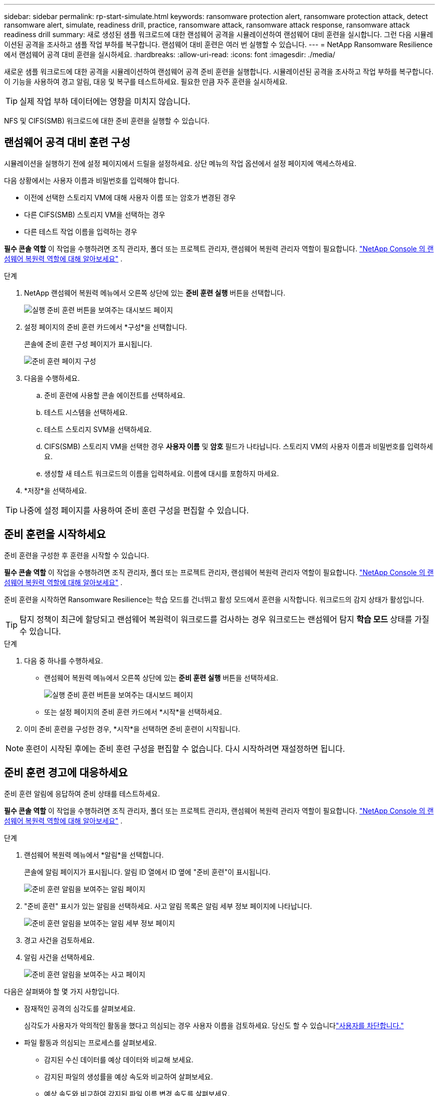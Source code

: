 ---
sidebar: sidebar 
permalink: rp-start-simulate.html 
keywords: ransomware protection alert, ransomware protection attack, detect ransomware alert, simulate, readiness drill, practice, ransomware attack, ransomware attack response, ransomware attack readiness drill 
summary: 새로 생성된 샘플 워크로드에 대한 랜섬웨어 공격을 시뮬레이션하여 랜섬웨어 대비 훈련을 실시합니다.  그런 다음 시뮬레이션된 공격을 조사하고 샘플 작업 부하를 복구합니다.  랜섬웨어 대비 훈련은 여러 번 실행할 수 있습니다. 
---
= NetApp Ransomware Resilience에서 랜섬웨어 공격 대비 훈련을 실시하세요.
:hardbreaks:
:allow-uri-read: 
:icons: font
:imagesdir: ./media/


[role="lead"]
새로운 샘플 워크로드에 대한 공격을 시뮬레이션하여 랜섬웨어 공격 준비 훈련을 실행합니다.  시뮬레이션된 공격을 조사하고 작업 부하를 복구합니다.  이 기능을 사용하여 경고 알림, 대응 및 복구를 테스트하세요.  필요한 만큼 자주 훈련을 실시하세요.


TIP: 실제 작업 부하 데이터에는 영향을 미치지 않습니다.

NFS 및 CIFS(SMB) 워크로드에 대한 준비 훈련을 실행할 수 있습니다.



== 랜섬웨어 공격 대비 훈련 구성

시뮬레이션을 실행하기 전에 설정 페이지에서 드릴을 설정하세요.  상단 메뉴의 작업 옵션에서 설정 페이지에 액세스하세요.

다음 상황에서는 사용자 이름과 비밀번호를 입력해야 합니다.

* 이전에 선택한 스토리지 VM에 대해 사용자 이름 또는 암호가 변경된 경우
* 다른 CIFS(SMB) 스토리지 VM을 선택하는 경우
* 다른 테스트 작업 이름을 입력하는 경우


*필수 콘솔 역할* 이 작업을 수행하려면 조직 관리자, 폴더 또는 프로젝트 관리자, 랜섬웨어 복원력 관리자 역할이 필요합니다. link:https://docs.netapp.com/us-en/console-setup-admin/reference-iam-ransomware-roles.html["NetApp Console 의 랜섬웨어 복원력 역할에 대해 알아보세요"^] .

.단계
. NetApp 랜섬웨어 복원력 메뉴에서 오른쪽 상단에 있는 *준비 훈련 실행* 버튼을 선택합니다.
+
image:screen-dashboard.png["실행 준비 훈련 버튼을 보여주는 대시보드 페이지"]

. 설정 페이지의 준비 훈련 카드에서 *구성*을 선택합니다.
+
콘솔에 준비 훈련 구성 페이지가 표시됩니다.

+
image:screen-settings-alert-drill-configure.png["준비 훈련 페이지 구성"]

. 다음을 수행하세요.
+
.. 준비 훈련에 사용할 콘솔 에이전트를 선택하세요.
.. 테스트 시스템을 선택하세요.
.. 테스트 스토리지 SVM을 선택하세요.
.. CIFS(SMB) 스토리지 VM을 선택한 경우 **사용자 이름** 및 **암호** 필드가 나타납니다.  스토리지 VM의 사용자 이름과 비밀번호를 입력하세요.
.. 생성할 새 테스트 워크로드의 이름을 입력하세요.  이름에 대시를 포함하지 마세요.


. *저장*을 선택하세요.



TIP: 나중에 설정 페이지를 사용하여 준비 훈련 구성을 편집할 수 있습니다.



== 준비 훈련을 시작하세요

준비 훈련을 구성한 후 훈련을 시작할 수 있습니다.

*필수 콘솔 역할* 이 작업을 수행하려면 조직 관리자, 폴더 또는 프로젝트 관리자, 랜섬웨어 복원력 관리자 역할이 필요합니다. link:https://docs.netapp.com/us-en/console-setup-admin/reference-iam-ransomware-roles.html["NetApp Console 의 랜섬웨어 복원력 역할에 대해 알아보세요"^] .

준비 훈련을 시작하면 Ransomware Resilience는 학습 모드를 건너뛰고 활성 모드에서 훈련을 시작합니다.  워크로드의 감지 상태가 활성입니다.


TIP: 탐지 정책이 최근에 할당되고 랜섬웨어 복원력이 워크로드를 검사하는 경우 워크로드는 랜섬웨어 탐지 *학습 모드* 상태를 가질 수 있습니다.

.단계
. 다음 중 하나를 수행하세요.
+
** 랜섬웨어 복원력 메뉴에서 오른쪽 상단에 있는 *준비 훈련 실행* 버튼을 선택하세요.
+
image:screen-dashboard.png["실행 준비 훈련 버튼을 보여주는 대시보드 페이지"]

** 또는 설정 페이지의 준비 훈련 카드에서 *시작*을 선택하세요.


. 이미 준비 훈련을 구성한 경우, *시작*을 선택하면 준비 훈련이 시작됩니다.



NOTE: 훈련이 시작된 후에는 준비 훈련 구성을 편집할 수 없습니다.  다시 시작하려면 재설정하면 됩니다.



== 준비 훈련 경고에 대응하세요

준비 훈련 알림에 응답하여 준비 상태를 테스트하세요.

*필수 콘솔 역할* 이 작업을 수행하려면 조직 관리자, 폴더 또는 프로젝트 관리자, 랜섬웨어 복원력 관리자 역할이 필요합니다. link:https://docs.netapp.com/us-en/console-setup-admin/reference-iam-ransomware-roles.html["NetApp Console 의 랜섬웨어 복원력 역할에 대해 알아보세요"^] .

.단계
. 랜섬웨어 복원력 메뉴에서 *알림*을 선택합니다.
+
콘솔에 알림 페이지가 표시됩니다.  알림 ID 열에서 ID 옆에 "준비 훈련"이 표시됩니다.

+
image:screen-alerts-readiness.png["준비 훈련 알림을 보여주는 알림 페이지"]

. "준비 훈련" 표시가 있는 알림을 선택하세요.  사고 알림 목록은 알림 세부 정보 페이지에 나타납니다.
+
image:screen-alerts-readiness-details.png["준비 훈련 알림을 보여주는 알림 세부 정보 페이지"]

. 경고 사건을 검토하세요.
. 알림 사건을 선택하세요.
+
image:screen-alerts-readiness-incidents2.png["준비 훈련 알림을 보여주는 사고 페이지"]



다음은 살펴봐야 할 몇 가지 사항입니다.

* 잠재적인 공격의 심각도를 살펴보세요.
+
심각도가 사용자가 악의적인 활동을 했다고 의심되는 경우 사용자 이름을 검토하세요.  당신도 할 수 있습니다link:rp-use-alert.html#detect-malicious-activity-and-anomalous-user-behavior["사용자를 차단합니다."]

* 파일 활동과 의심되는 프로세스를 살펴보세요.
+
** 감지된 수신 데이터를 예상 데이터와 비교해 보세요.
** 감지된 파일의 생성률을 예상 속도와 비교하여 살펴보세요.
** 예상 속도와 비교하여 감지된 파일 이름 변경 속도를 살펴보세요.
** 예상 비율과 비교해서 삭제 비율을 살펴보세요.


* 영향을 받은 파일 목록을 살펴보세요.  공격을 일으킬 수 있는 확장 프로그램을 살펴보세요.
* 영향을 받은 파일과 디렉토리의 수를 검토하여 공격의 영향과 범위를 파악합니다.




== 테스트 작업 부하를 복원합니다.

준비 훈련 알림을 검토한 후 필요한 경우 테스트 작업 부하를 복원합니다.

*필수 콘솔 역할* 이 작업을 수행하려면 조직 관리자, 폴더 또는 프로젝트 관리자, 랜섬웨어 복원력 관리자 역할이 필요합니다. link:https://docs.netapp.com/us-en/console-setup-admin/reference-iam-ransomware-roles.html["NetApp Console 의 랜섬웨어 복원력 역할에 대해 알아보세요"^] .

.단계
. 알림 세부 정보 페이지로 돌아갑니다.
. 테스트 작업 부하를 복구해야 하는 경우 다음을 수행하세요.
+
** *복원 필요 표시*를 선택하세요.
** 확인 내용을 검토하고 확인 상자에서 *복원 필요 표시*를 선택하세요.
+
*** 랜섬웨어 복원력 메뉴에서 *복구*를 선택합니다.
*** 복원하려는 "준비 훈련"으로 표시된 테스트 워크로드를 선택하세요.
*** *복원*을 선택하세요.
*** 복원 페이지에서 복원에 대한 정보를 제공합니다.


** 소스 스냅샷 복사본을 선택합니다.
** 대상 볼륨을 선택하세요.


. 복원 검토 페이지에서 *복원*을 선택합니다.
+
콘솔은 복구 페이지에서 준비 훈련 복원 상태를 "진행 중"으로 표시합니다.

+
복원이 완료되면 콘솔은 워크로드 상태를 *복원됨*으로 변경합니다.

. 복구된 작업 부하를 검토합니다.



TIP: 복원 프로세스에 대한 자세한 내용은 다음을 참조하세요.link:rp-use-recover.html["랜섬웨어 공격으로부터 복구(사고가 해결된 후)"] .



== 준비 훈련 후 알림 상태 변경

준비 훈련 알림을 검토하고 작업 부하를 복구한 후 필요한 경우 알림 상태를 변경합니다.

*콘솔 역할이 필요합니다* 조직 관리자, 폴더 또는 프로젝트 관리자, 랜섬웨어 복원력 관리자. https://docs.netapp.com/us-en/console-setup-admin/reference-iam-predefined-roles.html["모든 서비스에 대한 콘솔 액세스 역할에 대해 알아보세요."^] .

.단계
. 알림 세부 정보 페이지로 돌아갑니다.
. 알림을 다시 선택하세요.
. *상태 편집*을 선택하여 상태를 표시하고 상태를 다음 중 하나로 변경하세요.
+
** 해제됨: 해당 활동이 랜섬웨어 공격이 아니라고 의심되는 경우 상태를 해제됨으로 변경하세요.
+

IMPORTANT: 공격을 해제한 후에는 다시 되돌릴 수 없습니다.  작업 부하를 해제하면 잠재적인 랜섬웨어 공격에 대응하여 자동으로 생성된 모든 스냅샷 사본이 영구적으로 삭제됩니다.  경고를 무시하면 준비 훈련이 완료된 것으로 간주됩니다.

** 해결됨: 사건이 완화되었습니다.






== 준비 훈련에 대한 검토 보고서

준비 훈련이 완료된 후 훈련 보고서를 검토하고 저장할 수 있습니다.

*필수 콘솔 역할* 이 작업을 수행하려면 조직 관리자, 폴더 또는 프로젝트 관리자, 랜섬웨어 복원력 관리자 또는 랜섬웨어 복원력 뷰어 역할이 필요합니다. link:https://docs.netapp.com/us-en/console-setup-admin/reference-iam-ransomware-roles.html["NetApp Console 의 랜섬웨어 복원력 역할에 대해 알아보세요"^] .

.단계
. 랜섬웨어 복원력 메뉴에서 *보고서*를 선택합니다.
+
image:screen-reports.png["준비 훈련 보고서를 보여주는 보고서 페이지"]

. *준비 훈련*과 *다운로드*를 선택하여 준비 훈련 보고서를 다운로드하세요.

